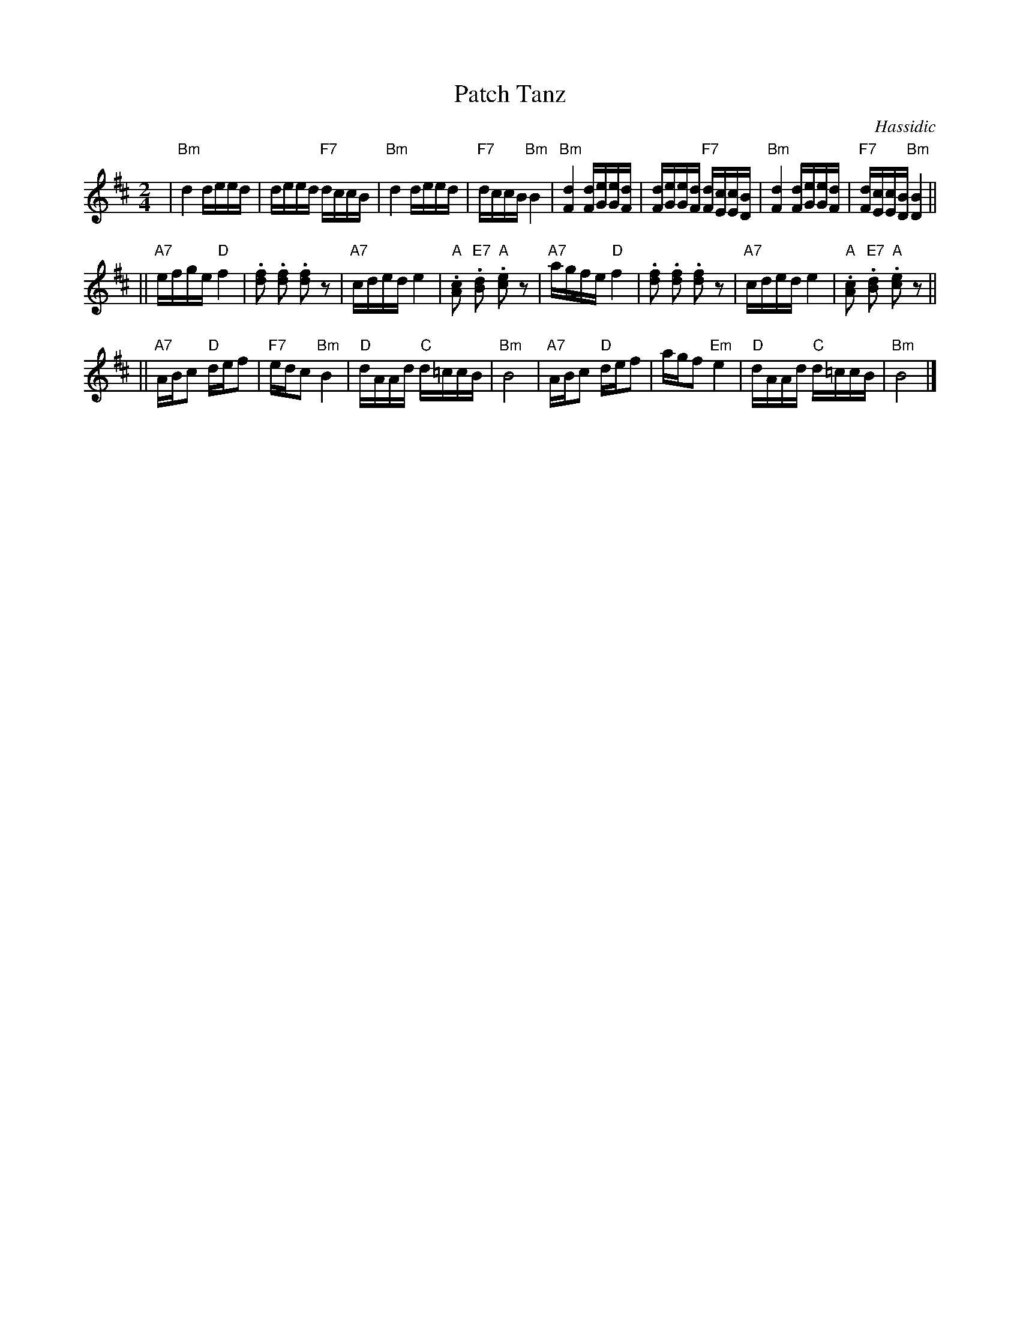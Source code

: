 X: 451
T: Patch Tanz
O: Hassidic
M: 2/4
L: 1/16
K: Bm
 | "Bm"d4 deed | deed "F7"dccB | "Bm"d4 deed | "F7"dccB "Bm"B4 \
 | "Bm"[d4F4] [dF][eG][eG][dF] | [dF][eG][eG][dF] "F7"[dF][cE][cE][BD] | "Bm"[d4F4] [dF][eG][eG][dF] | "F7"[dF][cE][cE][BD] "Bm"[B4D4] ||
|| "A7"efge "D"f4 | .[f2d2] .[f2d2] .[f2d2] z2 | "A7"cded e4 | "A".[c2A2] "E7".[d2B2] "A".[e2c2] z2 \
 | "A7"agfe "D"f4 | .[f2d2] .[f2d2] .[f2d2] z2 | "A7"cded e4 | "A".[c2A2] "E7".[d2B2] "A".[e2c2] z2 ||
|| "A7"ABc2 "D"def2 | "F7"edc2 "Bm"B4 | "D"dAAd "C"d=ccB | "Bm"B8 \
 | "A7"ABc2 "D"def2 | agf2 "Em"e4 | "D"dAAd "C"d=ccB | "Bm"B8 |]
